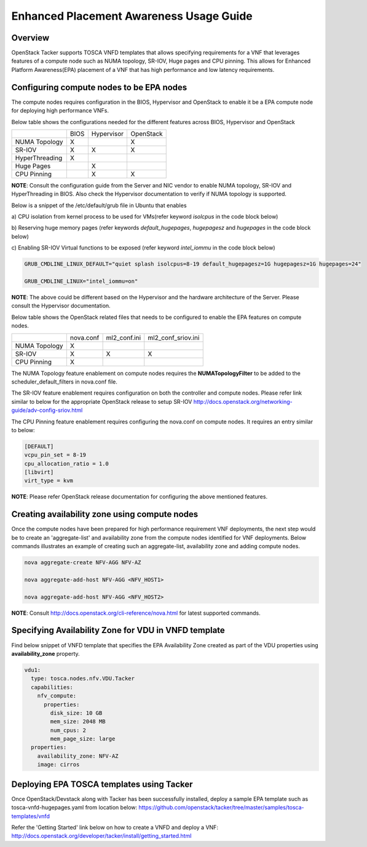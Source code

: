 ..
 This work is licensed under a Creative Commons Attribution 3.0 Unported
 License.

 http://creativecommons.org/licenses/by/3.0/legalcode

Enhanced Placement Awareness Usage Guide
========================================

Overview
--------

OpenStack Tacker supports TOSCA VNFD templates that allows specifying
requirements for a VNF that leverages features of a compute node such as
NUMA topology, SR-IOV, Huge pages and CPU pinning. This allows for Enhanced
Platform Awareness(EPA) placement of a VNF that has high performance and low
latency requirements.

Configuring compute nodes to be EPA nodes
-----------------------------------------

The compute nodes requires configuration in the BIOS, Hypervisor and
OpenStack to enable it be a EPA compute node for deploying high performance
VNFs.

Below table shows the configurations needed for the different features across
BIOS, Hypervisor and OpenStack

+----------------+------+------------+-----------+
|                | BIOS | Hypervisor | OpenStack |
+----------------+------+------------+-----------+
| NUMA Topology  | X    |            | X         |
+----------------+------+------------+-----------+
| SR-IOV         | X    | X          | X         |
+----------------+------+------------+-----------+
| HyperThreading | X    |            |           |
+----------------+------+------------+-----------+
| Huge Pages     |      | X          |           |
+----------------+------+------------+-----------+
| CPU Pinning    |      | X          | X         |
+----------------+------+------------+-----------+

**NOTE**: Consult the configuration guide from the Server and NIC vendor to
enable NUMA topology, SR-IOV and HyperThreading in BIOS. Also check the
Hypervisor documentation to verify if NUMA topology is supported.

Below is a snippet of the /etc/default/grub file in Ubuntu that enables

a) CPU isolation from kernel process to be used for VMs(refer keyword
*isolcpus* in the code block below)

b) Reserving huge memory pages (refer keywords *default_hugepages*,
*hugepagesz* and *hugepages* in the code block below)

c) Enabling SR-IOV Virtual functions to be exposed (refer keyword
*intel_iommu* in the code block below)

.. code-block:: console

  GRUB_CMDLINE_LINUX_DEFAULT="quiet splash isolcpus=8-19 default_hugepagesz=1G hugepagesz=1G hugepages=24"

  GRUB_CMDLINE_LINUX="intel_iommu=on"

**NOTE**: The above could be different based on the Hypervisor and the
hardware architecture of the Server. Please consult the Hypervisor
documentation.

Below table shows the OpenStack related files that needs to be configured
to enable the EPA features on compute nodes.

+---------------+-----------+--------------+--------------------+
|               | nova.conf | ml2_conf.ini | ml2_conf_sriov.ini |
+---------------+-----------+--------------+--------------------+
| NUMA Topology | X         |              |                    |
+---------------+-----------+--------------+--------------------+
| SR-IOV        | X         | X            | X                  |
+---------------+-----------+--------------+--------------------+
| CPU Pinning   | X         |              |                    |
+---------------+-----------+--------------+--------------------+

The NUMA Topology feature enablement on compute nodes requires the
**NUMATopologyFilter** to be added to the scheduler_default_filters in
nova.conf file.

The SR-IOV feature enablement requires configuration on both the controller
and compute nodes. Please refer link similar to below for the appropriate
OpenStack release to setup SR-IOV
http://docs.openstack.org/networking-guide/adv-config-sriov.html

The CPU Pinning feature enablement requires configuring the nova.conf on
compute nodes. It requires an entry similar to below:

.. code-block:: console

  [DEFAULT]
  vcpu_pin_set = 8-19
  cpu_allocation_ratio = 1.0
  [libvirt]
  virt_type = kvm

**NOTE**: Please refer OpenStack release documentation for configuring the
above mentioned features.

Creating availability zone using compute nodes
----------------------------------------------

Once the compute nodes have been prepared for high performance requirement
VNF deployments, the next step would be to create an 'aggregate-list' and
availability zone from the compute nodes identified for VNF deployments.
Below commands illustrates an example of creating such an aggregate-list,
availability zone and adding compute nodes.

.. code-block:: console

  nova aggregate-create NFV-AGG NFV-AZ

  nova aggregate-add-host NFV-AGG <NFV_HOST1>

  nova aggregate-add-host NFV-AGG <NFV_HOST2>

**NOTE**: Consult http://docs.openstack.org/cli-reference/nova.html for
latest supported commands.

Specifying Availability Zone for VDU in VNFD template
-----------------------------------------------------

Find below snippet of VNFD template that specifies the EPA Availability Zone
created as part of the VDU properties using **availability_zone** property.

.. code-block:: yaml

  vdu1:
    type: tosca.nodes.nfv.VDU.Tacker
    capabilities:
      nfv_compute:
        properties:
          disk_size: 10 GB
          mem_size: 2048 MB
          num_cpus: 2
          mem_page_size: large
    properties:
      availability_zone: NFV-AZ
      image: cirros

Deploying EPA TOSCA templates using Tacker
------------------------------------------

Once OpenStack/Devstack along with Tacker has been successfully installed,
deploy a sample EPA template such as tosca-vnfd-hugepages.yaml from location
below:
https://github.com/openstack/tacker/tree/master/samples/tosca-templates/vnfd

Refer the 'Getting Started' link below on how to create a VNFD and deploy a
VNF:
http://docs.openstack.org/developer/tacker/install/getting_started.html
